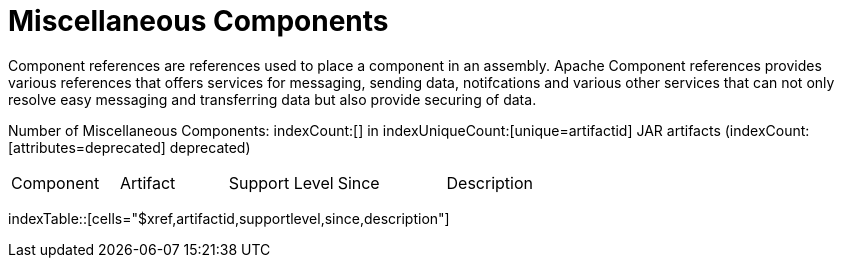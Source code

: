 [list-of-camel-components]
= Miscellaneous Components

Component references are references used to place a component in an assembly. Apache Component references 
provides various references that offers services for messaging, sending data, notifcations and various other 
services that can not only resolve easy messaging and transferring data but also provide securing of data.

Number of Miscellaneous Components: indexCount:[] in indexUniqueCount:[unique=artifactid] JAR artifacts (indexCount:[attributes=deprecated] deprecated)

[{index-table-format}]
|===
| Component | Artifact | Support Level | Since | Description
|===
indexTable::[cells="$xref,artifactid,supportlevel,since,description"]



